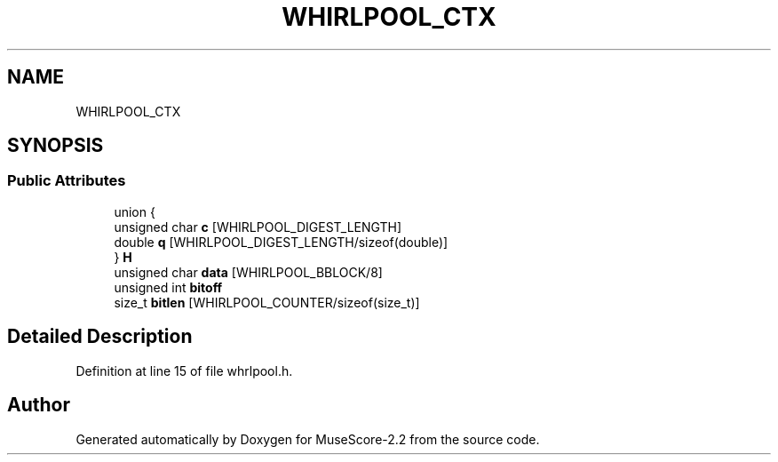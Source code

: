 .TH "WHIRLPOOL_CTX" 3 "Mon Jun 5 2017" "MuseScore-2.2" \" -*- nroff -*-
.ad l
.nh
.SH NAME
WHIRLPOOL_CTX
.SH SYNOPSIS
.br
.PP
.SS "Public Attributes"

.in +1c
.ti -1c
.RI "union {"
.br
.ti -1c
.RI "   unsigned char \fBc\fP [WHIRLPOOL_DIGEST_LENGTH]"
.br
.ti -1c
.RI "   double \fBq\fP [WHIRLPOOL_DIGEST_LENGTH/sizeof(double)]"
.br
.ti -1c
.RI "} \fBH\fP"
.br
.ti -1c
.RI "unsigned char \fBdata\fP [WHIRLPOOL_BBLOCK/8]"
.br
.ti -1c
.RI "unsigned int \fBbitoff\fP"
.br
.ti -1c
.RI "size_t \fBbitlen\fP [WHIRLPOOL_COUNTER/sizeof(size_t)]"
.br
.in -1c
.SH "Detailed Description"
.PP 
Definition at line 15 of file whrlpool\&.h\&.

.SH "Author"
.PP 
Generated automatically by Doxygen for MuseScore-2\&.2 from the source code\&.
